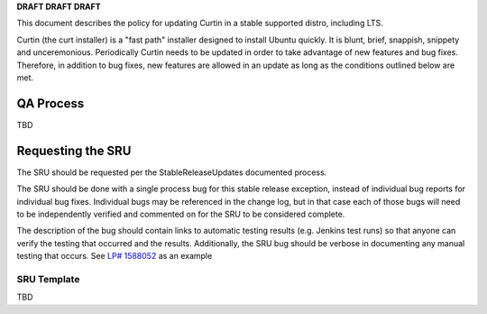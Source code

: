 **DRAFT DRAFT DRAFT**

This document describes the policy for updating Curtin in a stable
supported distro, including LTS.

Curtin (the curt installer) is a "fast path" installer designed to
install Ubuntu quickly. It is blunt, brief, snappish, snippety and
unceremonious. Periodically Curtin needs to be updated in order to take
advantage of new features and bug fixes. Therefore, in addition to bug
fixes, new features are allowed in an update as long as the conditions
outlined below are met.

.. _qa_process:

QA Process
----------

TBD

.. _requesting_the_sru:

Requesting the SRU
------------------

The SRU should be requested per the StableReleaseUpdates documented
process.

The SRU should be done with a single process bug for this stable release
exception, instead of individual bug reports for individual bug fixes.
Individual bugs may be referenced in the change log, but in that case
each of those bugs will need to be independently verified and commented
on for the SRU to be considered complete.

The description of the bug should contain links to automatic testing
results (e.g. Jenkins test runs) so that anyone can verify the testing
that occurred and the results. Additionally, the SRU bug should be
verbose in documenting any manual testing that occurs. See `LP#
1588052 <https://bugs.launchpad.net/ubuntu/+source/snapd/+bug/1588052>`__
as an example

.. _sru_template:

SRU Template
~~~~~~~~~~~~

TBD
